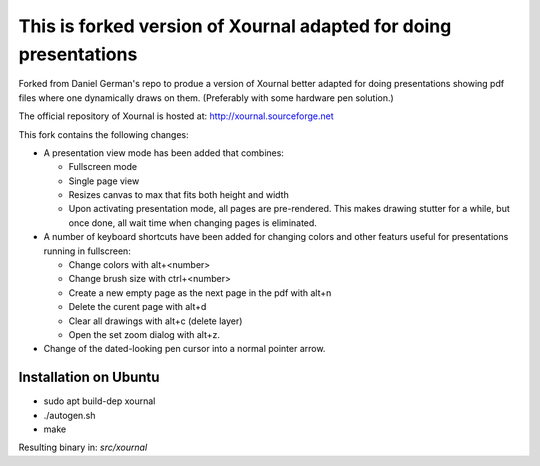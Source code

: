 =================================================================
This is forked version of Xournal adapted for doing presentations
=================================================================

Forked from Daniel German's repo to produe a version of Xournal better adapted for doing presentations showing pdf files where one dynamically draws on them. (Preferably with some hardware pen solution.)

The official repository of Xournal is hosted at: http://xournal.sourceforge.net

This fork contains the following changes:

- A presentation view mode has been added that combines:
  
  * Fullscreen mode
  * Single page view
  * Resizes canvas to max that fits both height and width
  * Upon activating presentation mode, all pages are pre-rendered. This makes drawing stutter for a while, but once done, all wait time when changing pages is eliminated.

- A number of keyboard shortcuts have been added for changing colors and other featurs useful for presentations running in fullscreen:

  * Change colors with alt+<number>
  * Change brush size with ctrl+<number>
  * Create a new empty page as the next page in the pdf with alt+n
  * Delete the curent page with alt+d
  * Clear all drawings with alt+c (delete layer)
  * Open the set zoom dialog with alt+z. 
    
- Change of the dated-looking pen cursor into a normal pointer arrow.

Installation on Ubuntu
----------------------

* sudo apt build-dep xournal
* ./autogen.sh
* make

Resulting binary in: `src/xournal`





